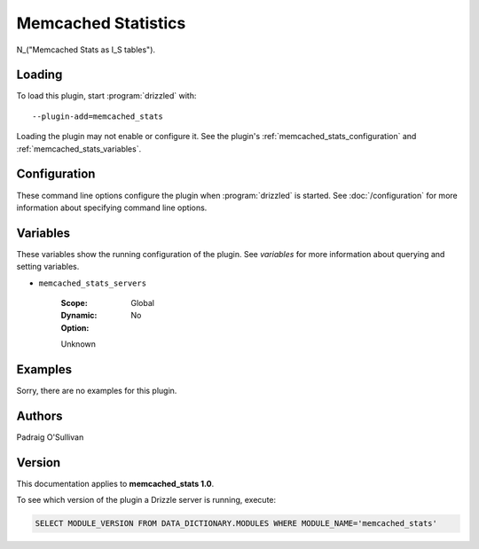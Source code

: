 Memcached Statistics
====================

N_("Memcached Stats as I_S tables").

.. _memcached_stats_loading:

Loading
-------

To load this plugin, start :program:`drizzled` with::

   --plugin-add=memcached_stats

Loading the plugin may not enable or configure it.  See the plugin's
:ref:`memcached_stats_configuration` and :ref:`memcached_stats_variables`.

.. seealso:: :doc:`/options` for more information about adding and removing plugins.

.. _memcached_stats_configuration:

Configuration
-------------

These command line options configure the plugin when :program:`drizzled`
is started.  See :doc:`/configuration` for more information about specifying
command line options.

.. program:: drizzled

.. option:: --memcached-stats.servers ARG

   :Default: 
   :Variable:

   List of memcached servers.

.. _memcached_stats_variables:

Variables
---------

These variables show the running configuration of the plugin.
See `variables` for more information about querying and setting variables.

.. _memcached_stats_servers:

* ``memcached_stats_servers``

   :Scope: Global
   :Dynamic: No
   :Option:

   Unknown

.. _memcached_stats_examples:

Examples
--------

Sorry, there are no examples for this plugin.

.. _memcached_stats_authors:

Authors
-------

Padraig O'Sullivan

.. _memcached_stats_version:

Version
-------

This documentation applies to **memcached_stats 1.0**.

To see which version of the plugin a Drizzle server is running, execute:

.. code-block:: mysql

   SELECT MODULE_VERSION FROM DATA_DICTIONARY.MODULES WHERE MODULE_NAME='memcached_stats'


